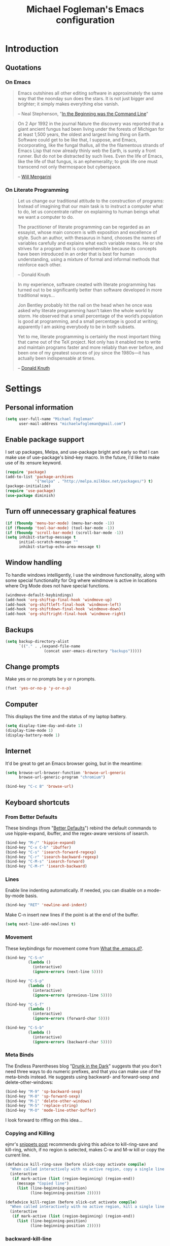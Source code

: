 #+TITLE: Michael Fogleman's Emacs configuration
#+OPTIONS: toc:4 h:4
* Introduction
** Quotations
*** On Emacs
#+begin_quote 
Emacs outshines all other editing software in approximately the same
way that the noonday sun does the stars. It is not just bigger and
brighter; it simply makes everything else vanish.

-- Neal Stephenson, "[[http://www.cryptonomicon.com/beginning.html][In the Beginning was the Command Line]]"
#+end_quote

#+begin_quote
On 2 Apr 1992 in the journal Nature the discovery was reported that a
giant ancient fungus had been living under the forests of Michigan for
at least 1,500 years, the oldest and largest living thing on
Earth. Software could get to be like that, I suppose, and Emacs,
incorporating, like the fungal thallus, all the the filamentous
strands of Emacs Lisp that now already thinly web the Earth, is surely
a front runner. But do not be distracted by such lives.  Even the life
of Emacs, like the life of that fungus, is an ephemerality; to grok
life one must transcend not only thermospace but cyberspace.

-- [[http://www.eskimo.com/~seldon/dotemacs.el][Will Mengarini]]
#+end_quote

*** On Literate Programming

#+begin_quote 
Let us change our traditional attitude to the construction of
programs: Instead of imagining that our main task is to instruct a
computer what to do, let us concentrate rather on explaining to human
beings what we want a computer to do.

The practitioner of literate programming can be regarded as an
essayist, whose main concern is with exposition and excellence of
style. Such an author, with thesaurus in hand, chooses the names of
variables carefully and explains what each variable means. He or she
strives for a program that is comprehensible because its concepts have
been introduced in an order that is best for human understanding,
using a mixture of formal and informal methods that reinforce each
other.

-- Donald Knuth
#+end_quote

#+begin_quote 
In my experience, software created with literate programming has
turned out to be significantly better than software developed in more
traditional ways...

Jon Bentley probably hit the nail on the head when he once was asked
why literate programming hasn’t taken the whole world by storm. He
observed that a small percentage of the world’s population is good at
programming, and a small percentage is good at writing; apparently I
am asking everybody to be in both subsets.

Yet to me, literate programming is certainly the most important thing
that came out of the TeX project. Not only has it enabled me to write
and maintain programs faster and more reliably than ever before, and
been one of my greatest sources of joy since the 1980s—it has actually
been indispensable at times.

-- [[http://www.informit.com/articles/article.aspx?p=1193856][Donald Knuth]]
#+end_quote
* Settings
** Personal information
#+BEGIN_SRC emacs-lisp
  (setq user-full-name "Michael Fogleman"
        user-mail-address "michaelwfogleman@gmail.com")
#+END_SRC
** Enable package support
I set up packages, Melpa, and use-package bright and early so that I can make use of use-package's bind-key macro. In the future, I'd like to make use of its :ensure keyword.

#+BEGIN_SRC emacs-lisp
  (require 'package)
  (add-to-list 'package-archives
               '("melpa" . "http://melpa.milkbox.net/packages/") t)
  (package-initialize)
  (require 'use-package)
  (use-package diminish)
#+END_SRC
** Turn off unnecessary graphical features
#+BEGIN_SRC emacs-lisp
  (if (fboundp 'menu-bar-mode) (menu-bar-mode -1))
  (if (fboundp 'tool-bar-mode) (tool-bar-mode -1))
  (if (fboundp 'scroll-bar-mode) (scroll-bar-mode -1))
  (setq inhibit-startup-message t
        initial-scratch-message ""
        inhibit-startup-echo-area-message t)
#+END_SRC
** Window handling
To handle windows intelligently, I use the windmove functionality, along with some special functionality for Org where windmove is active in locations where Org Mode does not have special functions.

#+BEGIN_SRC emacs-lisp
  (windmove-default-keybindings)
  (add-hook 'org-shiftup-final-hook 'windmove-up)
  (add-hook 'org-shiftleft-final-hook 'windmove-left)
  (add-hook 'org-shiftdown-final-hook 'windmove-down)
  (add-hook 'org-shiftright-final-hook 'windmove-right)
#+END_SRC
** Backups
#+BEGIN_SRC emacs-lisp
  (setq backup-directory-alist
        `(("." . ,(expand-file-name
                   (concat user-emacs-directory "backups")))))
#+END_SRC
** Change prompts
Make yes or no prompts be y or n prompts.

#+BEGIN_SRC emacs-lisp
  (fset 'yes-or-no-p 'y-or-n-p)
#+END_SRC
** Computer
This displays the time and the status of my laptop battery.

#+BEGIN_SRC emacs-lisp
  (setq display-time-day-and-date 1)
  (display-time-mode 1)
  (display-battery-mode 1)
#+END_SRC
** Internet
It'd be great to get an Emacs browser going, but in the meantime:

#+BEGIN_SRC emacs-lisp
  (setq browse-url-browser-function 'browse-url-generic
        browse-url-generic-program "chromium")
#+END_SRC

#+BEGIN_SRC emacs-lisp
  (bind-key "C-c B" 'browse-url)
#+END_SRC
** Keyboard shortcuts
*** From Better Defaults
These bindings (from "[[https://github.com/technomancy/better-defaults][Better Defaults]]") rebind the default commands to use hippie-expand, ibuffer, and the regex-aware versions of isearch.

#+BEGIN_SRC emacs-lisp
  (bind-key "M-/" 'hippie-expand)
  (bind-key "C-x C-b" 'ibuffer)
  (bind-key "C-s" 'isearch-forward-regexp)
  (bind-key "C-r" 'isearch-backward-regexp)
  (bind-key "C-M-s" 'isearch-forward)
  (bind-key "C-M-r" 'isearch-backward)
#+END_SRC
*** Lines
Enable line indenting automatically. If needed, you can disable on a mode-by-mode basis.

#+BEGIN_SRC emacs-lisp
  (bind-key "RET" 'newline-and-indent)
#+END_SRC

Make C-n insert new lines if the point is at the end of the buffer.

#+BEGIN_SRC emacs-lisp
  (setq next-line-add-newlines t)
#+END_SRC
*** Movement
These keybindings for movement come from [[http://whattheemacsd.com/key-bindings.el-02.html][What the .emacs.d?]].

#+BEGIN_SRC emacs-lisp
  (bind-key "C-S-n"
            (lambda ()
              (interactive)
              (ignore-errors (next-line 5))))
  
  (bind-key "C-S-p"
            (lambda ()
              (interactive)
              (ignore-errors (previous-line 5))))
  
  (bind-key "C-S-f"
            (lambda ()
              (interactive)
              (ignore-errors (forward-char 5))))
  
  (bind-key "C-S-b"
            (lambda ()
              (interactive)
              (ignore-errors (backward-char 5))))
#+END_SRC
*** Meta Binds
The Endless Parentheses blog "[[http://endlessparentheses.com/Meta-Binds-Part-1%25253A-Drunk-in-the-Dark.html][Drunk in the Dark]]" suggests that you don't need three ways to do numeric prefixes, and that you can make use of the meta-binds instead. He suggests using backward- and forward-sexp and delete-other-windows:

#+BEGIN_SRC emacs-lisp
  (bind-key "M-9" 'sp-backward-sexp)
  (bind-key "M-0" 'sp-forward-sexp)
  (bind-key "M-1" 'delete-other-windows)
  (bind-key "M-5" 'replace-string)
  (bind-key "M-O" 'mode-line-other-buffer)
#+END_SRC

I look forward to riffing on this idea...
*** Copying and Killing
ejmr's [[http://ericjmritz.name/2013/06/01/snippets-from-my-personal-emacs-configuration/][snippets post]] recommends giving this advice to kill-ring-save and kill-ring, which, if no region is selected, makes C-w and M-w kill or copy the current line. 

#+BEGIN_SRC emacs-lisp
  (defadvice kill-ring-save (before slick-copy activate compile)
    "When called interactively with no active region, copy a single line instead."
    (interactive
     (if mark-active (list (region-beginning) (region-end))
       (message "Copied line")
       (list (line-beginning-position)
             (line-beginning-position 2)))))
  
  (defadvice kill-region (before slick-cut activate compile)
    "When called interactively with no active region, kill a single line instead."
    (interactive
     (if mark-active (list (region-beginning) (region-end))
       (list (line-beginning-position)
             (line-beginning-position 2)))))
#+END_SRC
*** backward-kill-line
This binding comes from [[http://emacsredux.com/blog/2013/04/08/kill-line-backward/][Emacs Redux]]. Note that we don't need a new function, just an anonymous function.

#+BEGIN_SRC emacs-lisp
  (bind-key "C-<backspace>" (lambda ()
                              (interactive)
                              (kill-line 0)
                              (indent-according-to-mode)))
#+END_SRC
*** Sentence and Paragraph Commands
By default, sentence-end-double-space is set to t. That convention may be programatically convenient, but that's not how I write. I want to be able to write normal sentences, but still be able to fill normally. Let to the rescue!

#+BEGIN_SRC emacs-lisp
  (defadvice forward-sentence (around real-forward)
    "Consider a sentence to have one space at the end."
    (let ((sentence-end-double-space nil))
      ad-do-it))
  
  (defadvice backward-sentence (around real-backward)
    "Consider a sentence to have one space at the end."
    (let ((sentence-end-double-space nil))
      ad-do-it))
  
  (defadvice kill-sentence (around real-kill)
    "Consider a sentence to have one space at the end."
    (let ((sentence-end-double-space nil))
      ad-do-it))
  
  (ad-activate 'forward-sentence)
  (ad-activate 'backward-sentence)
  (ad-activate 'kill-sentence)
#+END_SRC

A slightly less tricky matter is the default binding of backward- and forward-paragraph, which are at the inconvenient M-{ and M-}. This makes a bit more sense, no?

#+BEGIN_SRC emacs-lisp
  (bind-key "M-A" 'backward-paragraph)
  (bind-key "M-E" 'forward-paragraph)
#+END_SRC 
*** Toggle Map
Inspired by posts on [[http://endlessparentheses.com/the-toggle-map-and-wizardry.html][Endless Parentheses]] and [[http://irreal.org/blog/?p%3D2830][Irreal]].

#+BEGIN_SRC emacs-lisp
  (define-prefix-command 'toggle-map)
  (bind-key "C-x t" 'toggle-map)
  (bind-keys :map toggle-map
             ("l" . linum-mode)
             ("o" . org-mode)
             ("r" . dired-toggle-read-only)
             ("s" . smartparens-mode)
             ("t" . text-mode)
             ("w" . whitespace-mode))
#+END_SRC
** Other
*** Apropos
Let apropos commands perform more extensive searches than default. This also comes from Better Defaults.

#+BEGIN_SRC emacs-lisp
  (setq apropos-do-all t)
#+END_SRC
*** Buffer / File Warnings
Remove the warning if a buffer or file does not exist, so you can create them.

#+BEGIN_SRC emacs-lisp
  (setq confirm-nonexistent-file-or-buffer nil)
#+END_SRC
*** Ediff
The default Ediff behavior is confusing and not desirable. This fixes it.

#+BEGIN_SRC emacs-lisp
  (setq ediff-window-setup-function 'ediff-setup-windows-plain)
#+END_SRC
*** Enable
Some features and settings are disabled by default; this is sane behavior for new users, but it is expected that we will disable them eventually.

#+BEGIN_SRC emacs-lisp
  (put 'narrow-to-region 'disabled nil)
  (put 'narrow-to-page 'disabled nil)
  (put 'upcase-region 'disabled nil)
  (put 'downcase-region 'disabled nil)
#+END_SRC
* Packages
** God Mode
[[https://github.com/chrisdone/god-mode][God Mode]] makes Emacs key-combinations a lot shorter! I've set ESC to toggle between God mode and non-God mode.

#+BEGIN_SRC emacs-lisp
  (defun my-update-cursor ()
    (setq cursor-type (if (or god-local-mode buffer-read-only)
                          'bar
                        'box)))
  
  (use-package god-mode
    :bind (("<escape>" . god-local-mode)
          ("C-x C-1" . delete-other-windows)
          ("C-x C-2" . split-window-below)
          ("C-x C-3" . split-window-right)
          ("C-x C-0" . delete-window))
    :init
    (add-hook 'god-mode-enabled-hook 'my-update-cursor)
    (add-hook 'god-mode-disabled-hook 'my-update-cursor)
    :config
    (bind-keys :map god-local-mode-map
               ("z" . repeat)
               ("." . repeat)
               ("i" . god-local-mode))
    (add-to-list 'god-exempt-major-modes 'mu4e-compose-mode)
    (add-to-list 'god-exempt-major-modes 'org-agenda-mode))
#+END_SRC
** Dired
#+BEGIN_SRC emacs-lisp
  (use-package dired
    :init
    (use-package dired-x) ; enables dired-jump, C-x C-j
    :config
    (put 'dired-find-alternate-file 'disabled nil)
    (bind-keys :map dired-mode-map
               ("<return>" . dired-find-alternate-file)
               ("^" . (lambda () (interactive) (find-alternate-file "..")))
               ("'" . wdired-change-to-wdired-mode))
    (use-package dired-details
      :init
      (dired-details-install))
    (use-package dired-subtree
      :init
      (bind-keys :map dired-mode-map
                 :prefix "C-,"
                 :prefix-map dired-subtree-map
                 :prefix-docstring "Dired subtree map."
                 ("C-i" . dired-subtree-insert)
                 ("C-/" . dired-subtree-apply-filter)
                 ("C-k" . dired-subtree-remove)
                 ("C-n" . dired-subtree-next-sibling)
                 ("C-p" . dired-subtree-previous-sibling)
                 ("C-u" . dired-subtree-up)
                 ("C-d" . dired-subtree-down)
                 ("C-a" . dired-subtree-beginning)
                 ("C-e" . dired-subtree-end)
                 ("m" . dired-subtree-mark-subtree)
                 ("u" . dired-subtree-unmark-subtree)
                 ("C-o C-f" . dired-subtree-only-this-file)
                 ("C-o C-d" . dired-subtree-only-this-directory))))
#+END_SRC

Some of these suggestions are adapted from Xah Lee's [[http://ergoemacs.org/emacs/emacs_dired_tips.html][article on Dired]]. dired-find-alternate-file, which is bound to a, is disabled by default. <return> was previously dired-advertised-find-file, and ^ was previously dired-up-directory. Relatedly, I re-bind 'q' to my kill-this-buffer function below.

Dired-details lets me show or hide the details with ) and (, respectively. If, for some reason, it becomes hard to remember this, dired-details+ makes the parentheses interchangeable.
** IDO
[[http://www.masteringemacs.org/articles/2010/10/10/introduction-to-ido-mode/][IDO]] lets you interactively do things with files and buffers.

One key component below is ido-vertical-mode, which makes ido much more attractive.

#+BEGIN_SRC emacs-lisp
  (setq ido-enable-flex-matching t
        ido-everywhere t
        ido-use-faces nil ;; disable ido faces to see flx highlights.
        ido-create-new-buffer 'always
        ido-use-filename-at-point 'guess)
  (ido-mode 1)
  (use-package ido-vertical-mode
    :init
    (ido-vertical-mode))
  (use-package ido-ubiquitous
    :init
    (ido-ubiquitous-mode 1))
  (use-package flx-ido
    :init
    (setq flx-ido-threshold 1000)
    (flx-ido-mode 1))
  (use-package idomenu
    :bind ("M-i" . idomenu))
#+END_SRC

Note that there are certain program specific settings for IDO, which are not in this section:

*** Smex
*** Org-Mode
*** ido-recentf-open function
** Smex
Smex (Smart M-X) implements IDO functionality for the M-X window.

#+BEGIN_SRC emacs-lisp
  (use-package smex
    :bind (("C-x C-m" . smex)
           ("C-c C-c M-x" . execute-extended-command))
    :init
    (unbind-key "M-x")
    (unbind-key "<menu>")
    (smex-initialize))
#+END_SRC
** Company Mode
#+BEGIN_SRC emacs-lisp
  (use-package company-mode
    :bind ("C-." . company-complete)
    :init
    (global-company-mode 1)
    (diminish 'company-mode)
    (bind-keys :map company-active-map
               ("C-n" . company-select-next)
               ("C-p" . company-select-previous)
               ("C-d" . company-show-doc-buffer)
               ("<tab>" . company-complete)))
#+END_SRC
** Ace Jump Mode
#+BEGIN_SRC emacs-lisp
  (use-package ace-jump-mode
    :bind ("M-SPC" . ace-jump-mode)
    :init
    (use-package ace-jump-buffer)
    (use-package ace-link
      :init
      (ace-link-setup-default))
    (bind-keys :prefix-map ace-jump-map
               :prefix "C-c j"
               ("c" . ace-jump-char-mode)
               ("l" . ace-jump-line-mode)
               ("w" . ace-jump-word-mode)
               ("b" . ace-jump-buffer)
               ("o" . ace-jump-buffer-other-window)))
  
  (bind-key "C-x SPC" 'just-one-space)
#+END_SRC
** Expand Region
Configured like Magnars in Emacs Rocks, [[http://emacsrocks.com/e09.html][Episode 09]].

#+BEGIN_SRC emacs-lisp
  (use-package expand-region
    :bind (("C-@" . er/expand-region)
           ("C-=" . er/expand-region)))
  (pending-delete-mode t)
#+END_SRC
** Multiple Cursors
You've got to admit, [[http://emacsrocks.com/e13.html][Emacs Rocks]]. Thanks for the [[https://dl.dropboxusercontent.com/u/3968124/sacha-emacs.html#sec-1-3-3-1][code]], Sacha.

#+BEGIN_SRC emacs-lisp
  (use-package multiple-cursors
    :bind 
     (("C->" . mc/mark-next-like-this)
      ("C-<" . mc/mark-previous-like-this)
      ("C-*" . mc/mark-all-like-this)))
#+END_SRC EMACS-LISP
** Kill Ring
While "kill" might epitomize the idiosyncrasy of Emacs' vocabulary, it's great that Emacs keeps track of what's been killed. Browse kill ring is crucial to making that functionality visible and usable.

#+BEGIN_SRC emacs-lisp
  (use-package browse-kill-ring
    :bind ("C-x C-y" . browse-kill-ring))
#+END_SRC
** Recent Files
Recent files is a minor mode that keeps track of which files you're using, and provides it in some handy places.

I also rebind the find-file-read-only with ido-recent-files functionality, which I took from [[http://www.masteringemacs.org/articles/2011/01/27/find-files-faster-recent-files-package/][Mastering Emacs]].

#+BEGIN_SRC emacs-lisp
  (use-package recentf
    :init
    (recentf-mode t)
    (setq recentf-max-saved-items 50)
    (defun ido-recentf-open ()
      "Use `ido-completing-read' to \\[find-file] a recent file"
      (interactive)
      (if (find-file (ido-completing-read "Find recent file: " recentf-list))
          (message "Opening file...")
        (message "Aborting")))
    :bind ("C-x C-r" . ido-recentf-open))
#+END_SRC
** Save Place
This comes from [[http://whattheemacsd.com/init.el-03.html][Magnars]].

#+BEGIN_SRC emacs-lisp
  (use-package saveplace
    :init
    (setq-default save-place t)
    (setq save-place-file (expand-file-name ".places" user-emacs-directory)))
#+END_SRC
** Email (mu4e)
Email is pretty text-heavy... let's do that in Emacs. I am currently using mu4e, which was indeed pretty easy to set up. I use a stock Emacs package, smptmail, to send mail. It plugs into the gnutls command line utilities, which my Arch machine has installed already.

I also have queuing set up, so that I can still "send" emails without Internet access. Once this is enabled, you can see some new options in the main view, to toggle online/offline [m], and to send queued mail [f].

The folder /home/user/Maildir/queue/ needs to be created with the command "mu mkdir." After that, run "touch ~/Maildir/queue/.noindex" to make sure mu doesn't index this folder.

Messages that Emacs cannot read can be read in Chromium with the "aV" shortcut.

#+BEGIN_SRC emacs-lisp
  (use-package mu4e
    :load-path "/usr/share/emacs/site-lisp/mu4e/"
    :init
    (setq mu4e-maildir "~/Maildir"
          mu4e-drafts-folder "/Gmail/[Gmail].Drafts"
          mu4e-sent-folder   "/Gmail/[Gmail].Sent Mail"
          mu4e-trash-folder  "/Gmail/[Gmail].Trash"
          mu4e-get-mail-command "offlineimap"
          mu4e-update-interval 1800
          mu4e-maildir-shortcuts
          '( ("/Gmail/INBOX"               . ?i)
             ("/Gmail/Correspondence"      . ?c)
             ("/Gmail/[Gmail].Sent Mail"   . ?s)
             ("/Gmail/[Gmail].Trash"       . ?t)
             ("/Gmail/[Gmail].All Mail"    . ?a))
          mu4e-headers-skip-duplicates t
          mu4e-view-show-images t
          mu4e-view-image-max-width 800
          message-signature "MWF"
          mu4e-sent-messages-behavior 'delete
          message-kill-buffer-on-exit t
          mu4e-headers-skip-duplicates t)
    (use-package smtpmail
      :init
      (setq message-send-mail-function 'smtpmail-send-it
            smtpmail-stream-type 'starttls
            smtpmail-default-smtp-server "smtp.gmail.com"
            smtpmail-smtp-server "smtp.gmail.com"
            smtpmail-smtp-service 587
            smtpmail-queue-mail  nil
            smtpmail-queue-dir  "/home/michael/Maildir/queue/cur"))
    :bind ("C-c m" . mu4e)
    :config
    (add-to-list 'mu4e-view-actions
                 '("ViewInBrowser" . mu4e-action-view-in-browser) t)
    (add-hook 'mu4e-compose-mode-hook 'turn-on-orgstruct)
    (add-hook 'mu4e-compose-mode-hook 'auto-fill-mode))
#+END_SRC
** ERC
#+BEGIN_SRC emacs-lisp
  (use-package erc
    :config
    (setq erc-autojoin-channels-alist '(("freenode.net"
                                         "#emacs"))
          erc-server "irc.freenode.net"
          erc-nick "mwfogleman"))
#+END_SRC
** Twitter
#+BEGIN_SRC emacs-lisp
  (use-package twittering-mode
    :bind ("C-c t" . twit)
    :config
    (bind-keys :map twittering-mode-map
               ("?" . describe-mode))
    (setq twittering-use-master-password t
          twittering-icon-mode t
          twittering-use-icon-storage t))
#+END_SRC
** Calc
#+BEGIN_SRC emacs-lisp
  (use-package calc
    :config
    (setq calc-display-trail ()))
#+END_SRC
** SLIME
"Take this REPL, brother, and may it serve you well."

#+BEGIN_SRC emacs-lisp
  (use-package slime-autoloads)
  (use-package slime
    :load-path "/usr/share/emacs/site-lisp/slime/"
    :init
    (slime-setup)
    (setq inferior-lisp-program "/usr/bin/sbcl")
    (setq common-lisp-hyperspec-root "file:///home/michael/ebooks/docs/HyperSpec/")
    (add-to-list 'slime-contribs 'slime-fancy))
#+END_SRC
** Eldoc
When in emacs-lisp-mode, display the argument list for the current function. I liked this functionality in SLIME; glad Emacs has it too. Thanks for the tip and code, Sacha.

#+BEGIN_SRC emacs-lisp
  (autoload 'turn-on-eldoc-mode "eldoc" nil t)
  (add-hook 'emacs-lisp-mode-hook 'turn-on-eldoc-mode)
  (add-hook 'lisp-interaction-mode-hook 'turn-on-eldoc-mode)
  (add-hook 'ielm-mode-hook 'turn-on-eldoc-mode)
#+END_SRC
** Magit
This code from [[http://whattheemacsd.com/setup-magit.el-01.html][Magnars]] opens magit-status in one frame, and then restores the old window configuration when you quit.

#+BEGIN_SRC emacs-lisp
  (use-package magit
    :diminish magit-auto-revert-mode
    :bind (("C-x g" . magit-status)
           ("C-c g" . magit-status))
    :config
    (setq magit-use-overlays nil)
    (defadvice magit-status (around magit-fullscreen activate)
      (window-configuration-to-register :magit-fullscreen)
      ad-do-it
      (delete-other-windows))
  
    (defun magit-quit-session ()
      "Restores the previous window configuration and kills the magit buffer"
      (interactive)
      (kill-buffer)
      (jump-to-register :magit-fullscreen))
  
    (bind-keys :map magit-status-mode-map
               ("q" . magit-quit-session)))
#+END_SRC
** Org Mode
*** Quotations
#+begin_quote
Org-mode does outlining, note-taking, hyperlinks, spreadsheets, TODO
lists, project planning, GTD, HTML and LaTeX authoring, all with plain
text files in Emacs.

-- [[http://article.gmane.org/gmane.emacs.orgmode/6224][Carsten Dominik]]
#+end_quote

#+begin_quote
If I hated everything about Emacs, I would still use it for org-mode.

--[[http://orgmode.org/worg/org-quotes.html][Avdi]] on Twitter
#+end_quote

#+begin_quote
...for all intents and purposes, Org-mode *is* [[http://www.taskpaper.com/][Taskpaper]]!

-- [[http://article.gmane.org/gmane.emacs.orgmode/6224][Carsten Dominik]]
#+end_quote
*** Configuration
I use the stock package of org-mode as the default major mode.

#+BEGIN_SRC emacs-lisp
  (use-package org
    :diminish org-indent-mode
    :init
    (setq default-major-mode 'org-mode
          org-directory "/home/michael/Dropbox/org/"
          org-log-done t
          org-startup-indented t
          org-agenda-inhibit-startup nil
          org-startup-truncated nil
          org-completion-use-ido t
          org-agenda-start-on-weekday nil
          org-refile-targets (quote ((nil :maxlevel . 9)
                                     (org-agenda-files :maxlevel . 9)))
          org-refile-use-outline-path t
          org-default-notes-file (concat org-directory "notes.org")
          org-goto-max-level 10
          org-imenu-depth 5
          org-goto-interface 'outline-path-completion
          org-outline-path-complete-in-steps nil
          org-use-speed-commands t
          org-src-fontify-natively t
          org-lowest-priority 68
          org-default-priority 68
          org-agenda-files (quote ("~/org/org.org"
                                   "~/org/rocinante.org"
                                   "~/org/anki.org"
                                   "~/org/programming.org"
                                   "~/org/meditation.org"
                                   "~/org/reading.org"
                                   "~/org/writing.org"
                                   "~/org/personal.org"
                                   "~/org/social.org"
                                   "~/org/todo.org"
                                   "~/org/notes.org"))
          org-tag-alist '(("@email" . ?e) ("@phone" . ?p) ("@laptop" . ?l))
          org-capture-templates
          '(("a" "Arch Log" plain (file+datetree "~/Dropbox/arch/log")
             "%?\n")
            ("c" "Conversation" entry (file+datetree "~/Dropbox/org/conversations.org")
             "* %?\n")
            ("g" "Gratitude Journal" entry (file+datetree "~/Dropbox/org/gratitude.org")
             "* I am grateful for: \n** %?")
            ("n" "Note" entry (file "~/Dropbox/org/notes.org")
             "* %?\n")
            ("s" "Spark" entry (file+datetree "~/Dropbox/org/spark.org")
             "* %?")
            ("j" "Journal" entry (file+datetree "~/Dropbox/org/journal.org")
             "* %?\nEntered on %U\n  %i\n")
            ("t" "Todo" entry (file "~/Dropbox/org/todo.org")
             "* TODO %?\n")))
    (unbind-key "C-c [")
    (unbind-key "C-c ]")
    (add-to-list 'org-structure-template-alist '("g" "# -*- mode:org; epa-file-encrypt-to: (\"michaelwfogleman@gmail.com\") -*-"))
    (add-hook 'org-shiftup-final-hook 'windmove-up)
    (add-hook 'org-shiftleft-final-hook 'windmove-left)
    (add-hook 'org-shiftdown-final-hook 'windmove-down)
    (add-hook 'org-shiftright-final-hook 'windmove-right))
#+END_SRC
My settings for capture were some of my first Elisp :) I did need, and still need, the help of the  [[http://orgmode.org/manual/Capture-templates.html#Capture-templates][Org-Mode manual]], of course.

I use org-struct in mu4e. See above.
*** Bindings
#+BEGIN_SRC emacs-lisp
  (bind-key "C-c l" 'org-store-link)
  (bind-key "C-c c" 'org-capture)
  (bind-key "C-c a" 'org-agenda)
  (bind-key "C-c b" 'org-iswitchb)
  (bind-key "C-c M-k" 'org-cut-subtree)
  (add-to-list 'org-speed-commands-user '("k" org-cut-subtree))
  (add-to-list 'org-speed-commands-user '("d" org-down-element))
#+END_SRC
** TiddlyWiki
I edit [[http://tiddlywiki.com/][TiddlyWiki]]5 .tid files in Emacs using my [[https://github.com/mwfogleman/tid-mode][tid-mode]] major mode. I create and bind functions to open the TiddlyWiki in Dired and Chromium.

#+BEGIN_SRC emacs-lisp
  (use-package tid-mode
    :load-path "site-lisp/tid-mode/"
    :init
    (defun open-wiki ()
      "Opens my TiddlyWiki directory."
      (interactive)
      (dired "~/Dropbox/wiki/tiddlers/"))
    (defun browse-wiki ()
      "Opens my TiddlyWiki in my browser."
      (interactive)
      (browse-url "127.0.0.1:8080/"))
    (bind-key "C-c w" 'open-wiki)
    (bind-key "C-c W" 'browse-wiki))
#+END_SRC
** smartparens
#+BEGIN_SRC emacs-lisp
  (use-package smartparens
    :diminish smartparens-mode
    :bind
    (("C-M-f" . sp-forward-sexp)
     ("C-M-b" . sp-backward-sexp)
     ("C-M-d" . sp-down-sexp)
     ("C-M-a" . sp-backward-down-sexp)
     ("C-S-a" . sp-beginning-of-sexp)
     ("C-S-d" . sp-end-of-sexp)
     ("C-M-e" . sp-up-sexp)
     ("C-M-u" . sp-backward-up-sexp)
     ("C-M-t" . sp-transpose-sexp)
     ("C-M-n" . sp-next-sexp)
     ("C-M-p" . sp-previous-sexp)
     ("C-M-k" . sp-kill-sexp)
     ("C-M-w" . sp-copy-sexp)
     ("M-<delete>" . sp-unwrap-sexp)
     ("M-S-<backspace>" . sp-backward-unwrap-sexp)
     ("C-<right>" . sp-forward-slurp-sexp)
     ("C-<left>" . sp-forward-barf-sexp)
     ("C-M-<left>" . sp-backward-slurp-sexp)
     ("C-M-<right>" . sp-backward-barf-sexp)
     ("C-M-<delete>" . sp-splice-sexp-killing-forward)
     ("C-M-<backspace>" . sp-splice-sexp-killing-backward)
     ("C-]" . sp-select-next-thing-exchange)
     ("C-<left_bracket>" . sp-select-previous-thing)
     ("C-M-]" . sp-select-next-thing)
     ("M-F" . sp-forward-symbol)
     ("M-B" . sp-backward-symbol)
     ("H-t" . sp-prefix-tag-object)
     ("H-p" . sp-prefix-pair-object)
     ("H-s c" . sp-convolute-sexp)
     ("H-s a" . sp-absorb-sexp)
     ("H-s e" . sp-emit-sexp)
     ("H-s p" . sp-add-to-previous-sexp)
     ("H-s n" . sp-add-to-next-sexp)
     ("H-s j" . sp-join-sexp)
     ("H-s s" . sp-split-sexp))
    :init
    (smartparens-global-mode t)
    (show-smartparens-global-mode t)
    (use-package smartparens-config))
#+END_SRC
** Key Chord mode
#+BEGIN_SRC emacs-lisp
  (use-package key-chord
    :init
    (progn 
      (setq key-chord-two-keys-delay .015
            key-chord-one-key-delay .020)
      (key-chord-mode 1)
      (key-chord-define-global "cg" 'undo)
      (key-chord-define-global "yp" 'other-window)
      (key-chord-define-global ";0" 'delete-window)
      (key-chord-define-global ";1" 'delete-other-windows)
      (key-chord-define-global ";2" 'split-window-below)
      (key-chord-define-global ";3"  'split-window-right)
      (key-chord-define-global ",." 'beginning-of-buffer)
      (key-chord-define-global ".p" 'end-of-buffer)
      (key-chord-define-global "jw" 'ace-jump-word-mode)
      (key-chord-define-global "jc" 'ace-jump-char-mode)
      (key-chord-define-global "jl" 'ace-jump-line-mode)
      (key-chord-define-global "jb" 'ace-jump-buffer)
      (key-chord-define-global "jo" 'ace-jump-buffer-other-window)
      (key-chord-define-global "'l" 'ido-switch-buffer)
      (key-chord-define-global "'-" 'smex)
      (key-chord-define-global ",r" 'find-file)
      (key-chord-define-global ".c" 'ido-dired)))
#+END_SRC
** Projectile
#+BEGIN_SRC emacs-lisp
  (use-package projectile
    :diminish projectile-mode
    :init
    (projectile-global-mode)
    (setq projectile-enable-caching t))
#+END_SRC
** Golden Ratio
#+BEGIN_SRC emacs-lisp
  (use-package golden-ratio
    :diminish golden-ratio-mode
    :init
    (golden-ratio-mode 1))
#+END_SRC
* Functions
** Emacs Configuration File
This function and the corresponding keybinding allows me to rapidly access my configuration. They are adapted from Bozhidar Batsov's [[http://emacsredux.com/blog/2013/05/18/instant-access-to-init-dot-el/][post on Emacs Redux]].

I use mwf-init-file rather than user-init-file, because I edit the config file in a Git repo.

#+BEGIN_SRC emacs-lisp
  (defun find-init-file ()
    "Edit my init file in another window."
    (interactive)
    (let ((mwf-init-file "~/src/config/home/.emacs.d/michael.org"))
      (find-file mwf-init-file)))
  
  (bind-key "C-c I" 'find-init-file)
#+END_SRC

Relatedly, I often want to reload my init-file. This will actually use the system-wide user-init-file variable.

#+BEGIN_SRC emacs-lisp
  (defun reload-init-file ()
    "Reload my init file."
    (interactive)
    (load-file user-init-file))
  
  (bind-key "C-c M-l" 'reload-init-file)
#+END_SRC
** Keep In Touch
I use mi amigo [[https://github.com/benpence/][Ben]]'s [[https://github.com/benpence/keepintouch][Keep In Touch]] program. This re-implements some of the command line utility's functionality in Elisp.

#+BEGIN_SRC emacs-lisp
  (setq keepintouch-datafile "/home/michael/Dropbox/keepintouch.data")
  
  (defun keptintouch (arg)
    "Request a contact in a keepintouch.data file, and update their last
    contacted date (either today, or, if a prefix is supplied, a user-supplied date.)"
    (interactive "P")
    (let ((contact (read-string "Who did you contact? "))
          (date (if (equal arg nil)
                    (format-time-string "%Y/%m/%d")
                  (read-string "When did you contact them? (year/month/date): "))))
      (keptintouch-contact date)))
  
  (defun keptintouch-contact (date)
    "Navigates the keepintouch.data file."
    (save-excursion
      (find-file keepintouch-datafile)
      (goto-char (point-min))
      (search-forward contact)
      (forward-line -1)
      (beginning-of-line)
      (kill-line)
      (insert date)
      (save-buffer)
      (switch-to-buffer (other-buffer))
      (kill-buffer (other-buffer)))
    (message "%s was contacted." contact))
  
  (defun keptintouch-scala ()
    "Create a buffer with Keep In Touch backlog."
    (interactive)
    (let ((src "~/src/keepintouch")
          (cur default-directory))
      (cd src)
      (shell-command (concat "./keepintouch " keepintouch-datafile " schedule backlog | less") "*Keep In Touch Backlog*")
      (cd cur)))
  
  (bind-key "C-c k" 'keptintouch)
  (bind-key "C-c K" 'keptintouch-scala)
#+END_SRC
** Buffer Management
*** Open Org Agenda
This function opens the agenda in full screen.

#+BEGIN_SRC emacs-lisp
  (defun open-agenda ()
    "Opens the org-agenda."
    (interactive)
    (let ((agenda "*Org Agenda*"))
      (if (equal (get-buffer agenda) nil)
          (org-agenda-list)
        (progn
          (unless (equal (buffer-name (current-buffer)) agenda)
            (switch-to-buffer agenda))
          (progn
            (org-agenda-redo t)
            (beginning-of-buffer)))))
    (delete-other-windows))
#+END_SRC

Let's bind this to a key-chord and a function key.

#+BEGIN_SRC emacs-lisp
  (key-chord-define-global "`a" 'open-agenda)
  (bind-key "<f5>" 'open-agenda)
#+END_SRC
*** Kill This Buffer
#+BEGIN_SRC emacs-lisp
  (defun kill-this-buffer ()
    (interactive)
    (kill-buffer (current-buffer)))
  
  (bind-key "C-x C-k" 'kill-this-buffer)
#+END_SRC

By default, pressing 'q' in either Dired or package-menu runs quit-window, which quits the window and buries its buffer. I'd prefer the buffer to close.

#+BEGIN_SRC emacs-lisp
  (bind-keys :map dired-mode-map
             ("q" . kill-this-buffer))
  
  (bind-keys :map package-menu-mode-map
             ("q" . kill-this-buffer))  
#+END_SRC
*** Kill All Other Buffers
#+BEGIN_SRC emacs-lisp
  (defun kill-other-buffers ()
     "Kill all other buffers."
     (interactive)
     (mapc 'kill-buffer (delq (current-buffer) (buffer-list))))
#+END_SRC
*** Narrowing and Widening
Before this function, I was alternating between C-x n s (org-narrow-to-subtree) and C-x n w (widen) in Org files. This toggles those functions with a simple hot-key. I also added a case where I've selected a region. 

In future iterations, I might want to take into account other narrowing functions, like org-narrow-to-element or narrow-to-page.

#+BEGIN_SRC emacs-lisp
  (defun narrow-or-widen-dwim ()
    "If the buffer is narrowed, it widens. Otherwise, it narrows to region or Org subtree."
    (interactive)
    (cond ((buffer-narrowed-p) (widen))
          ((region-active-p) (narrow-to-region (region-beginning) (region-end)))
          ((equal major-mode 'org-mode) (org-narrow-to-subtree))
          (t (error "Please select a region to narrow to"))))
  
  (bind-key "C-c n" 'narrow-or-widen-dwim)
#+END_SRC
*** Minibuffer
This code comes from [[http://www.emacswiki.org/emacs/MiniBuffer][EmacsWiki]].

#+BEGIN_SRC emacs-lisp
  (defun switch-to-minibuffer ()
    "Switch to minibuffer window."
    (interactive)
    (if (active-minibuffer-window)
        (select-window (active-minibuffer-window))
      (error "Minibuffer is not active")))
  
  (bind-key "M-m" 'switch-to-minibuffer)
#+END_SRC
** Edit as Root
This tip comes from an [[http://emacs-fu.blogspot.kr/2013/03/editing-with-root-privileges-once-more.html][emacs-fu blog post]].

#+BEGIN_SRC emacs-lisp
  (defun find-file-as-root ()
    "Like `ido-find-file, but automatically edit the file with
  root-privileges (using tramp/sudo), if the file is not writable by
  user."
    (interactive)
    (let ((file (ido-read-file-name "Edit as root: ")))
      (unless (file-writable-p file)
        (setq file (concat "/sudo:root@localhost:" file)))
      (find-file file)))
  
  (bind-key "C-x F" 'find-file-as-root)
#+END_SRC
** Unfill Paragraph
This function greedily borrowed from Sacha.

#+BEGIN_SRC emacs-lisp
  (defun unfill-paragraph (&optional region)
    "Takes a multi-line paragraph and makes it into a single line of text."
    (interactive (progn
                   (barf-if-buffer-read-only)
                   (list t)))
    (let ((fill-column (point-max)))
      (fill-paragraph nil region)))
  
  (bind-key "M-Q" 'unfill-paragraph)
#+END_SRC
** Org Go To Heading
Speed commands are really useful, but I often want to make use of them when I'm not at the beginning of a header. This command brings you back to the beginning of an item's header, so that you can do speed commands.

#+BEGIN_SRC emacs-lisp
  (defun org-go-speed ()
    "Goes to the beginning of an element's header, so that you can execute speed commands."
    (interactive)
    (when (equal major-mode 'org-mode)
      (if (org-at-heading-p)
          (org-beginning-of-line)
        (org-up-element))))
  
  (bind-key "C-c s" 'org-go-speed)
#+END_SRC
